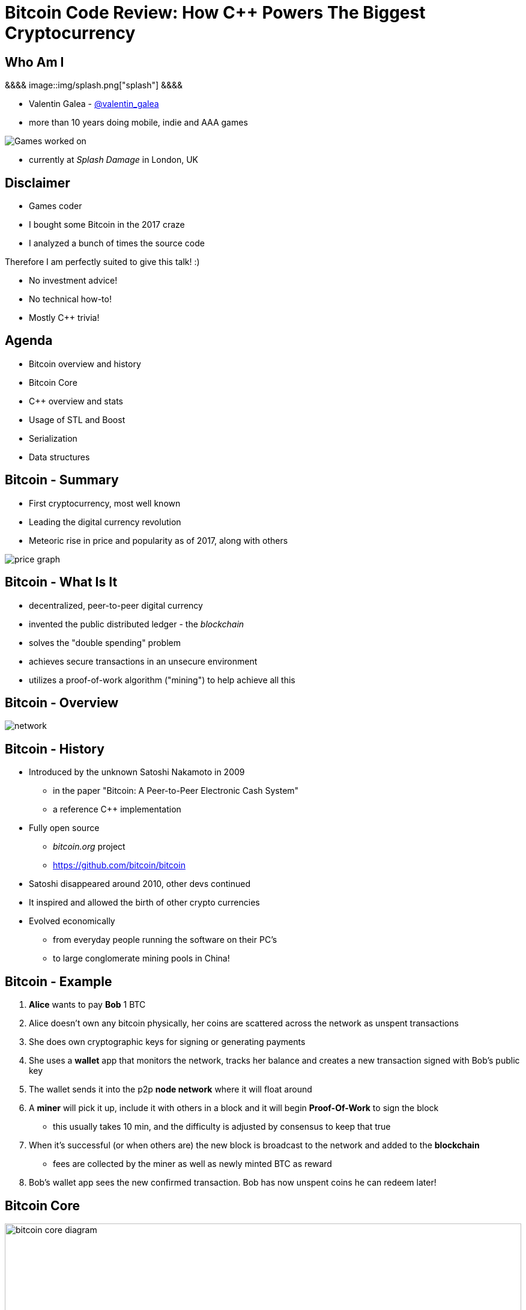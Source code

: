 = Bitcoin Code Review: How C++ Powers The Biggest Cryptocurrency
:slidebackground: splash

:slidebackground!:
Who Am I
--------
[splash, position: absolute; top: 3em; left: 0em]
&&&&
image::img/splash.png["splash"]
&&&&

- Valentin Galea - https://twitter.com/valentin_galea[@valentin_galea] +
- more than 10 years doing mobile, indie and AAA games

image::../badlands/img/vanity_plate.png["Games worked on"]

- currently at _Splash Damage_ in London, UK

Disclaimer
----------
[role="incremental"]
- Games coder
- I bought some Bitcoin in the 2017 craze
- I analyzed a bunch of times the source code

[role="incremental"]
Therefore I am perfectly suited to give this talk! :)

[role="incremental"]
- No investment advice!
- No technical how-to!
- Mostly C++ trivia!

Agenda
------
- Bitcoin overview and history
- ‎Bitcoin Core
- ‎C++ overview and stats 
- ‎Usage of STL and Boost
- Serialization
- Data structures

Bitcoin - Summary
-----------------
- First cryptocurrency, most well known
- Leading the digital currency revolution
- Meteoric rise in price and popularity as of 2017, along with others

image::img/bitcoin_price.png["price graph"]

Bitcoin - What Is It
--------------------
[role="incremental"]
- decentralized, peer-to-peer digital currency
- invented the public distributed ledger - the _blockchain_
- solves the "double spending" problem
- achieves secure transactions in an unsecure environment
- utilizes a proof-of-work algorithm ("mining") to help achieve all this

Bitcoin - Overview
------------------
image::img/bitcoin_network.png["network"]

Bitcoin - History
-----------------
[role="incremental"]
- Introduced by the unknown Satoshi Nakamoto in 2009
* in the paper "Bitcoin: A Peer-to-Peer Electronic Cash System"
* a reference C++ implementation 
- Fully open source
* _bitcoin.org_ project 
* https://github.com/bitcoin/bitcoin
- Satoshi disappeared around 2010, other devs continued
- It inspired and allowed the birth of other crypto currencies
- Evolved economically
* from everyday people running the software on their PC's
* to large conglomerate mining pools in China!

Bitcoin - Example
-----------------
[role="incremental"]
1. *Alice* wants to pay *Bob* 1 BTC
2. Alice doesn't own any bitcoin physically, her coins are scattered across the network as unspent transactions
3. She does own cryptographic keys for signing or generating payments
4. She uses a *wallet* app that monitors the network, tracks her balance and creates a new transaction signed with Bob's public key
5. The wallet sends it into the p2p *node network* where it will float around
6. A *miner* will pick it up, include it with others in a block and it will begin *Proof-Of-Work* to sign the block
 * this usually takes 10 min, and the difficulty is adjusted by consensus to keep that true
7. When it's successful (or when others are) the new block is broadcast to the network and added to the *blockchain*
 * fees are collected by the miner as well as newly minted BTC as reward 
8. Bob's wallet app sees the new confirmed transaction. Bob has now unspent coins he can redeem later!

Bitcoin Core
------------
image::img/bitcoin_core.png["bitcoin core diagram", width="100%"]

Bitcoin Core (continued)
-------------------------
[role="incremental"]
- the _reference implementation_ of the bitcoin system
- originally started by Satoshi as companion to his paper
- implements all aspects of the system: transactions, validation, network peer to peer, etc
- GUI written in QT
  * CLI interface as well
- has wallet to "store" bitcoin but it's not recommended to use
- PoW algorithms and it can mine but again not recommended
- lots of other coins are adapted from it: Litecoin, Verge, ZCash, Dash, Doge, Qtum, etc

[role="incremental"]
The focus of this talk

C++ - Overview
--------------
- https://github.com/bitcoin/bitcoin
 * 16K commits since 2009
 * 500+ contributors, 60+ peek
 * approx. 100k SLOC ^https://www.quora.com/How-many-lines-of-code-is-the-Bitcoin-blockchain-network-infrastructure-written-in[1]^

image::img/bitcoin_contrib.png["contrib graph"]

C++ - Overview (continued)
--------------------------
[literal]
...
-a----        14-Jan-18   3:30 PM           6353 bitcoind.cpp
-a----        14-Jan-18   3:30 PM          10559 blockencodings.cpp
-a----        14-Jan-18   3:30 PM           7320 blockencodings.h
-a----        14-Jan-18   3:30 PM          11457 bloom.cpp
-a----        14-Jan-18   3:30 PM           5496 bloom.h
-a----        14-Jan-18   3:30 PM           5750 chain.cpp
-a----        14-Jan-18   3:30 PM          16257 chain.h
-a----        14-Jan-18   3:30 PM          19276 chainparams.cpp
-a----        14-Jan-18   3:30 PM           4574 chainparams.h
-a----        14-Jan-18   3:30 PM           2857 chainparamsbase.cpp
-a----        14-Jan-18   3:30 PM           1944 chainparamsbase.h
-a----        14-Jan-18   3:30 PM         140338 chainparamsseeds.h
-a----        14-Jan-18   3:30 PM            880 checkpoints.cpp
-a----        14-Jan-18   3:30 PM            689 checkpoints.h
-a----        14-Jan-18   3:30 PM           7020 checkqueue.h
-a----        14-Jan-18   3:30 PM           3894 clientversion.cpp
-a----        14-Jan-18   3:30 PM           1955 clientversion.h
-a----        14-Jan-18   3:30 PM          10919 coins.cpp
-a----        14-Jan-18   3:30 PM          11020 coins.h
...

C++ - Overview (continued)
--------------------------
[role="incremental"]
- relatively flat structure, most things are split in a `.h/.cpp` pair
- initially a lot of functionality was buried into a giant `main.cpp` file
 * with time that has been refactored out
- primarily relies on `STL` and `Boost` and some other embedded libs like:
 * `Qt` for UI
 * `leveldb` for key-value storage
 * `secp256k1` for low-level crypto ops
- quite well commented - in Doxygen format
- multiplatform - with macro magic compatibility glue layer
- MIT license

C++ - `class` Design
--------------------
Design and tone largely set by Satoshi's original implementation

[role="incremental"]
* straightforward C++ `class` design
 - little polymorphism
* templates usually only for container-like things or helper functions
 - no TMP
* RAII used for wrappers over synchronization primitives and files

C++ - `class` Design (continued)
--------------------------------
A `Null`-ify technique is used to complement constructors:

[source]
---------------------------------------
class CBlockHeader
{
public:
    int32_t nVersion;
    uint256 hashPrevBlock;
    uint256 hashMerkleRoot;
    uint32_t nTime;
    uint32_t nBits;
    uint32_t nNonce;

    CBlockHeader()
    {
        SetNull();
    }
---------------------------------------

C++ - `class` Design (continued)
--------------------------------
[source]
---------------------------------------
    void SetNull()
    {
        nVersion = 0;
        hashPrevBlock.SetNull();
        hashMerkleRoot.SetNull();
        nTime = 0;
        nBits = 0;
        nNonce = 0;
    }

    bool IsNull() const
    {
        return (nBits == 0);
    }
---------------------------------------

[role="incremental"]
* not that much used, seems relic from early days
* in some instances not all members are cleared

Modern C++
----------
Occurrences of C++11/14 specific constructs in all the files

[role="incremental"]
[width="80%",options="header"]
|=====================================================
|                    | Bitcoin | Ethereum | Ripple
| Files              | 659     | 477      | 3672 
| `auto`             | 12%     | 36%      | 36%
| `std::move`        | 7%      | 7%       | 13% 
| `override`         | 6%      | 13%      | 19%
| `static_assert`    | 2%      | 4%       | 3%       
| lambda expressions | 2%      | 13%      | 11%      
| `std::enable_if`   | none    | one file | 1% 
|=====================================================

// lambda regex: [^operator]\[[^\]]*\][\s\r\n]*\(

C++ Extensions
--------------
.clang
[role="incremental"]
- Thread Safety Analysis
 * attribute decorations for static analysis of race conditions
 * macro wrappers for compatibility:
 ** `GUARDED_BY(x)`, `SCOPED_LOCKABLE`, `SHARED_LOCKS_REQUIRED` etc
 * see more: https://clang.llvm.org/docs/ThreadSafetyAnalysis.html

.GCC
[role="incremental"]
- Just a couple of `__attribute__` for various hints 

Deterministic Build
-------------------
In order to increase the confidence of packaged binaries they are built deterministically

[role="incremental"]
That means that the source code is handled in such a way that it always produces the same binary no matter the triggering conditions/environment

[role="incremental"]
People are encouraged to build their own using a controlled environment (usually a VM with special scripts) rather than rely on packaged distributions in the wild

[role="incremental"]
More info: https://gitian.org/

STL
---
Major usage: 60% of the files

[role="incremental"]
- `std::vector` major work horse
 * used in 1/3 of files
 * used vanilla, with no custom allocation
- `std::string` gets major usage as well
- the various flavours of `map` see good usage
- `std::runtime_error`
 * primary exception handler

STL - Examples
--------------
[role="incremental"]
The blockchain in memory:

[role="incremental"]
[source]
class CChain {
private:
    std::vector<CBlockIndex*> vChain;
/* ... */

[role="incremental"]
The unspent coins database:

[role="incremental"]
[source]
std::unordered_map<COutPoint, CCoinsCacheEntry, SaltedOutpointHasher> CCoinsMap;

STL - Allocators
----------------
No custom memory management allocator is used. Instead custom allocators are used to enforce security:

[role="incremental"]
- `zero_after_free_allocator`
 * simple `std::allocator` wrapper that zeroes the memory when it gets released so it's harder to snoop
- `secure_allocator`
 * zeroes the released memory but it also keeps it locked and not paged to disk, to discourage attacks

Boost
-----
Present in about 20% of the files

[role="incremental"]
A lot of the usage is due to code predating C++11 adoption, before Boost constructs made it into the standard, for ex:

[role="incremental"]
- `call_once`, `thread`, `mutex`, `unique_lock`
- `filesystem`,
- `chrono`, etc

[role="incremental"]
`signals` and `bind` prevalent in the Qt UI code

[role="incremental"]
Testing handled with the Boost Unit Test framework

Boost - Example
---------------
`boost::multi_index` used to store organized transaction data:

[source]
typedef boost::multi_index_container<
    CTransactionRef,
    boost::multi_index::indexed_by<
        // sorted by txid
        boost::multi_index::hashed_unique<
            boost::multi_index::tag<txid_index>,
            mempoolentry_txid,
            SaltedTxidHasher
        >,
        // sorted by order in the blockchain
        boost::multi_index::sequenced<
            boost::multi_index::tag<insertion_order>
        >
    >
> indexed_disconnected_transactions;

Serialization
-------------
A reflection mechanism that helps with loading/saving/transfer of objects

[role="incremental"]
To automate work, every class can declare which members gets serialized/deserialized

[role="incremental"]
This is implemented via a combination of `template`-ed helper functions and macro glue:

Serialization - Example
-----------------------
[source]
-------------------------------------------------------------------------------
class CBlockFileInfo
{
public:
    unsigned int nBlocks;      //!< number of blocks stored in file
    unsigned int nSize;        //!< number of used bytes of block file
    /* ... */
    uint64_t nTimeLast;        //!< latest time of block in file

    ADD_SERIALIZE_METHODS;

    template <typename Stream, typename Operation>
    inline void SerializationOp(Stream& s, Operation ser_action) {
        READWRITE(VARINT(nBlocks));
        READWRITE(VARINT(nSize));
        /* ... */
        READWRITE(VARINT(nTimeLast));
    }
-------------------------------------------------------------------------------

Serialization - ADD macro
-------------------------
[source]
/** 
 * Implement three methods for serializable objects. These are actually wrappers over
 * "SerializationOp" template, which implements the body of each class' serialization
 * code. Adding "ADD_SERIALIZE_METHODS" in the body of the class causes these wrappers to be
 * added as members. 
 */
#define ADD_SERIALIZE_METHODS                                         \
    template<typename Stream>                                         \
    void Serialize(Stream& s) const {                                 \
        NCONST_PTR(this)->SerializationOp(s, CSerActionSerialize());  \
    }                                                                 \
    template<typename Stream>                                         \
    void Unserialize(Stream& s) {                                     \
        SerializationOp(s, CSerActionUnserialize());                  \
    }

Serialization - Macro magic
---------------------------
Within the body of `SerializationOp` the `READWRITE` generic macro is used. It will expand differently depending if a read(unserialize) or write(serialize) is taking place

[role="incremental"]
[source]
#define READWRITE(obj)      (::SerReadWrite(s, (obj), ser_action))

[role="incremental"]
[source]
template<typename Stream, typename T>
inline void SerReadWrite(Stream& s, const T& obj, CSerActionSerialize ser_action)
{
    ::Serialize(s, obj);
}

[role="incremental"]
[source]
template<typename Stream, typename T>
inline void SerReadWrite(Stream& s, T& obj, CSerActionUnserialize ser_action)
{
    ::Unserialize(s, obj);
}

Serialization - Template helpers - basic types
----------------------------------------------
[source]
-------------------------------------------------------------------------------
template<typename Stream> inline void Serialize(Stream& s, char a    ) { ser_writedata8(s, a); } // TODO Get rid of bare char
template<typename Stream> inline void Serialize(Stream& s, int8_t a  ) { ser_writedata8(s, a); }
template<typename Stream> inline void Serialize(Stream& s, uint8_t a ) { ser_writedata8(s, a); }
/* ... */
template<typename Stream> inline void Serialize(Stream& s, uint64_t a) { ser_writedata64(s, a); }
template<typename Stream> inline void Serialize(Stream& s, float a   ) { ser_writedata32(s, ser_float_to_uint32(a)); }
template<typename Stream> inline void Serialize(Stream& s, double a  ) { ser_writedata64(s, ser_double_to_uint64(a)); }

template<typename Stream> inline void Unserialize(Stream& s, char& a    ) { a = ser_readdata8(s); } // TODO Get rid of bare char
template<typename Stream> inline void Unserialize(Stream& s, int8_t& a  ) { a = ser_readdata8(s); }
template<typename Stream> inline void Unserialize(Stream& s, uint8_t& a ) { a = ser_readdata8(s); }
/* ... */
template<typename Stream> inline void Unserialize(Stream& s, uint64_t& a) { a = ser_readdata64(s); }
template<typename Stream> inline void Unserialize(Stream& s, float& a   ) { a = ser_uint32_to_float(ser_readdata32(s)); }
template<typename Stream> inline void Unserialize(Stream& s, double& a  ) { a = ser_uint64_to_double(ser_readdata64(s)); }
-------------------------------------------------------------------------------

Serialization - Template helpers - std::pair
--------------------------------------------
[source]
template<typename Stream, typename K, typename T>
void Serialize(Stream& os, const std::pair<K, T>& item)
{
    Serialize(os, item.first);
    Serialize(os, item.second);
}

[source]
template<typename Stream, typename K, typename T>
void Unserialize(Stream& is, std::pair<K, T>& item)
{
    Unserialize(is, item.first);
    Unserialize(is, item.second);
}

Serialization - Template helpers - std::vector
----------------------------------------------
[source]
template<typename Stream, typename T, typename A, typename V>
void Serialize_impl(Stream& os, const std::vector<T, A>& v, const V&)
{
    WriteCompactSize(os, v.size());
    for (typename std::vector<T, A>::const_iterator vi = v.begin(); vi != v.end(); ++vi)
        ::Serialize(os, (*vi));
}

Serialization - Template helpers - std::vector (continued)
----------------------------------------------------------
[source]
template<typename Stream, typename T, typename A, typename V>
void Unserialize_impl(Stream& is, std::vector<T, A>& v, const V&)
{
    v.clear();
    unsigned int nSize = ReadCompactSize(is);
    unsigned int i = 0;
    unsigned int nMid = 0;
    while (nMid < nSize)
    {
        nMid += 5000000 / sizeof(T);
        if (nMid > nSize)
            nMid = nSize;
        v.resize(nMid);
        for (; i < nMid; i++)
            Unserialize(is, v[i]);
    }
}

Serialization - Trivia
----------------------
- a cheeky hack:

[role="incremental"]
[source]
/**
 * Used to bypass the rule against non-const reference to temporary
 * where it makes sense with wrappers such as CFlatData or CTxDB
 */
template<typename T>
inline T& REF(const T& val)
{
    return const_cast<T&>(val);
}

[role="incremental"]
[source]
#define FLATDATA(obj) REF(CFlatData((char*)&(obj), (char*)&(obj) + sizeof(obj)))
/* ... */
unsigned char ip[16];
/* ... */
READWRITE(FLATDATA(ip));

Custom Data Structures
----------------------
Interesting data structures that are relatively isolated and reusable

I/O
---
[role="incremental"]
- `CDataStream` - relatively thin abstraction over a secure `std::vector` of bytes
 * used as the backbone of serialization
- `CAutoFile` - non-refcounted RAII wrapper for FILE*
- `CBufferedFile` - same as above
 * with ring buffer support

JSON / RPC
----------
JSON is used everywhere for a RPC driven communication layer

[source]
[role="incremental"]
------
UniValue getblockcount(const JSONRPCRequest& request)
{
    if (request.fHelp || request.params.size() != 0)
        throw std::runtime_error(
            "getblockcount\n"
            "\nReturns the number of blocks in the longest blockchain.\n"
            "\nResult:\n"
            "n    (numeric) The current block count\n"
            "\nExamples:\n"
            + HelpExampleCli("getblockcount", "")
            + HelpExampleRpc("getblockcount", "")
        );

    LOCK(cs_main);
    return chainActive.Height();
}
------

JSON / UniValue
---------------
Variant like structure that represents a JSON object value 

[role="incremental"]
Stores key/values as a vector of `std::string`

[role="incremental"]
[source]
UniValue entry(UniValue::VOBJ);
entry.pushKV("txid", tx.GetHash().GetHex());
entry.pushKV("hash", tx.GetWitnessHash().GetHex());
entry.pushKV("version", tx.nVersion);

[role="incremental"]
According to the `README`: "[it] minimizes template use (contra json_spirit)"

prevector
---------
Drop in replacement for `std::vector` that stores the first N elements in-place

[role="incremental"]
An interesting mix of the standard array and a dynamic vector

[role="incremental"]
[source]
size_type _size;
union direct_or_indirect {
    char direct[sizeof(T) * N];
    struct {
        size_type capacity;
        char* indirect;
    };
} _union;

[role="incremental"]
- elements must be POD that can be `realloc`-ed
- written in STL style, has internal `iterator` and the reverse, const variants
- support for move semantics by just `std::swap`-ing the union 

prevector - usage
-----------------
Only usage case is for storing the transaction script opcodes where apparently:

[role="incremental"]
[quote]
-------------------------------------------------------------------------------
We use a prevector for the script to reduce the considerable memory overhead
of vectors in cases where they normally contain a small number of small elements.
Tests in October 2015 showed use of this reduced dbcache memory usage by 23%
and made an initial sync 13% faster.
-------------------------------------------------------------------------------

CVarInt
-------
A quite simple form of encoding integers depending on their numeric range, in order to save on space/bandwidth

[role="incremental"]
[width="50%",options="header"]
|====================================================================
| Range               | Encoding in bytes
|     0 .. 252        | XX
|   253 .. 2^16^ - 1  | 0xFD XX XX
| 2^16^ .. 2^32^ – 1  | 0xFE XX XX XX XX
| 2^32^ .. 2^64^ – 1  | 0xFF XX XX XX XX XX XX XX XX
|====================================================================

[role="incremental"]
- good for things that have low values most of the time, for everything else it wastes bytes
- there are other better techniques - see https://www.deadalnix.me/2017/01/08/variable-size-integer-encoding/

std::map variations
-------------------
A couple of small convenience driven modifications:

[role="incremental"]
- `indirectmap`
 * stores pointers to elements but offers utility member functions that work with the element type directly
 * one time usage in the transaction pool
- `limitedmap`
 * map that only stores the N highest values inserted
 * one time usage as a sort of priority queue

CuckooCache
-----------
Unique Set data structure based on the principles of the cuckoo hash map

image::img/Cuckoo.png["cuckoo", float="right", width="50%"]

[role="incremental"]
Used to avoid double checking transactions - once for the mempool and the other time for the blocks. Replaced a `boost::unique_set` as optimization in Oct 2016

[role="incremental"]
- elements are stored in `std::vector` and a series of hash functions spread them around
- constat-time find
- lockfree erase
 * next insert will GC

CuckooCache - Hashing
---------------------
8 way hashing is used to better distribute elements in buckets

[role="incremental"]
An interesting technique is used to avoid the need of a modulus when mapping a random 32 bit number to a fixed N: https://lemire.me/blog/2016/06/27/a-fast-alternative-to-the-modulo-reduction/

[role="incremental"]
[source]
inline std::array<uint32_t, 8> compute_hashes(const Element& e) const
{
    return {{(uint32_t)((hash_function.template operator()<0>(e) * (uint64_t)size) >> 32),
                (uint32_t)((hash_function.template operator()<1>(e) * (uint64_t)size) >> 32),
                (uint32_t)((hash_function.template operator()<2>(e) * (uint64_t)size) >> 32),
                (uint32_t)((hash_function.template operator()<3>(e) * (uint64_t)size) >> 32),
                (uint32_t)((hash_function.template operator()<4>(e) * (uint64_t)size) >> 32),
                (uint32_t)((hash_function.template operator()<5>(e) * (uint64_t)size) >> 32),
                (uint32_t)((hash_function.template operator()<6>(e) * (uint64_t)size) >> 32),
                (uint32_t)((hash_function.template operator()<7>(e) * (uint64_t)size) >> 32)}};
}

BloomFilter
-----------
Storing the entire blockchain is not trivial: approx. 155 GB Jan 2018

[role="incremental"]
Lightweight clients use a Bloom filter data structure to optimize validity checking before getting full blocks

[role="incremental"]
image::img/bloom.png["bloom", width="75%"]

BloomFilter (continued)
-----------------------
- minimal and straightforward C++ implementation

[role="incremental"]
[source]
for (unsigned int i = 0; i < nHashFuncs; i++)
{
    unsigned int nIndex = Hash(i, vKey);
    vData[nIndex >> 3] |= (1 << (7 & nIndex));
}

[role="incremental"]
- the hashing function:

[role="incremental"]
[source]
return MurmurHash3(nHashNum * 0xFBA4C795 + nTweak, vDataToHash) % (vData.size() * 8);

memusage
--------
A sort of generalized `sizeof` to measure dynamic memory usage for structures

[role="incremental"]
Consists of a large overload set for the function `DynamicUsage<T>`:

[role="incremental"]
[source]
/** Dynamic memory usage for built-in types is zero. */
static inline size_t DynamicUsage(const int8_t& v) { return 0; }
static inline size_t DynamicUsage(const uint8_t& v) { return 0; }
/* ... */

[role="incremental"]
[source]
template<typename X>
static inline size_t DynamicUsage(const std::vector<X>& v)
{
    return MallocUsage(v.capacity() * sizeof(X));
}
/* ... */

memusage (continued)
--------------------
For STL types they shadow the underlying type structures:

[role="incremental"]
[source]
---------------------------------------
template<typename X>
struct stl_tree_node
{
private:
    int color;
    void* parent;
    void* left;
    void* right;
    X x;
};

template<typename X, typename Y, typename Z>
static inline size_t DynamicUsage(const std::map<X, Y, Z>& m)
{
    return MallocUsage(sizeof(stl_tree_node<std::pair<const X, Y> >)) * m.size();
}
---------------------------------------

[role="incremental"]
* `MallocUsage` is just a small utility function that accounts for alignment

The End
-------
Thank you!

- Valentin Galea - https://twitter.com/valentin_galea[@valentin_galea]
- http://valentingalea.github.io/research/bitcoin/

image::img/coin.jpg["closing", width="50%"]

Attributions
------------
- made with http://www.methods.co.nz/asciidoc/index.html[Asciidoc]
- uses https://www.gnu.org/software/src-highlite/[GNU Source-highlight]
ifdef::backend-slidy2[]
- uses https://github.com/mosabua/asciidoc-slidy2-backend-plugin[Slidy2 plugin]
endif::backend-slidy2[]
- bitcoin price graph https://www.buybitcoinworldwide.com/price/
- "Mastering Bitcoin" https://github.com/bitcoinbook/bitcoinbook
- Cuckoo hashing image by Rasmus Pagh - File:Cuckoo.png, CC BY-SA 3.0, https://commons.wikimedia.org/w/index.php?curid=20556837
- Bloom filter image By david Eppstein - self-made, originally for a talk at WADS 2007, Public Domain, https://commons.wikimedia.org/w/index.php?curid=2609777
- all other images under "Fair Use"/"Fair Dealing"